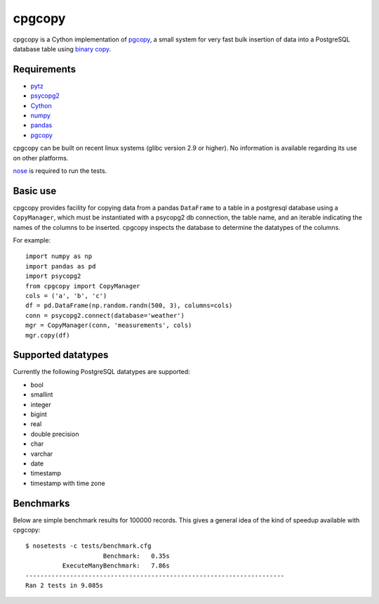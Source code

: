 cpgcopy
=================

cpgcopy is a Cython implementation of pgcopy_, a
small system for very fast bulk insertion of data into a
PostgreSQL database table using `binary copy`_.

Requirements
-------------
* pytz_
* psycopg2_
* Cython_
* numpy_
* pandas_
* pgcopy_

cpgcopy can be built on recent linux
systems (glibc version 2.9 or higher).
No information is available regarding
its use on other platforms.

nose_ is required to run the tests.

Basic use
---------

cpgcopy provides facility for copying data from a pandas ``DataFrame`` to a
table in a postgresql database using a ``CopyManager``, which must be
instantiated with a psycopg2 db connection, the table name, and an iterable
indicating the names of the columns to be inserted.  cpgcopy inspects the
database to determine the datatypes of the columns.

For example::

    import numpy as np
    import pandas as pd
    import psycopg2
    from cpgcopy import CopyManager
    cols = ('a', 'b', 'c')
    df = pd.DataFrame(np.random.randn(500, 3), columns=cols)
    conn = psycopg2.connect(database='weather')
    mgr = CopyManager(conn, 'measurements', cols)
    mgr.copy(df)

Supported datatypes
-------------------

Currently the following PostgreSQL datatypes are supported:

* bool
* smallint
* integer
* bigint
* real
* double precision
* char
* varchar
* date
* timestamp
* timestamp with time zone


Benchmarks
-----------

Below are simple benchmark results for 100000 records.
This gives a general idea of the kind of speedup 
available with cpgcopy::

    $ nosetests -c tests/benchmark.cfg 
                         Benchmark:   0.35s
              ExecuteManyBenchmark:   7.86s
    ----------------------------------------------------------------------
    Ran 2 tests in 9.085s



.. _binary copy: http://www.postgresql.org/docs/9.3/static/sql-copy.html
.. _psycopg2: https://pypi.python.org/pypi/psycopg2/
.. _pytz: https://pypi.python.org/pypi/pytz/
.. _nose: https://pypi.python.org/pypi/nose/
.. _pgcopy: https://bitbucket.org/altaurog/pgcopy
.. _Cython: https://pypi.python.org/pypi/Cython
.. _numpy: https://pypi.python.org/pypi/numpy
.. _pandas: https://pypi.python.org/pypi/pandas
